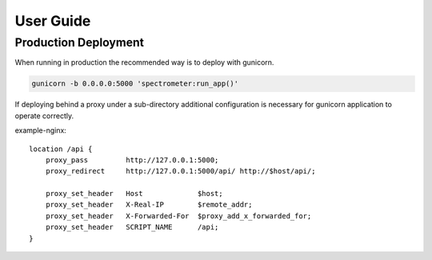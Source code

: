User Guide
==========

Production Deployment
---------------------

When running in production the recommended way is to deploy with gunicorn.

.. code-block:: bash

    gunicorn -b 0.0.0.0:5000 'spectrometer:run_app()'

If deploying behind a proxy under a sub-directory additional configuration is
necessary for gunicorn application to operate correctly.

example-nginx::

    location /api {
        proxy_pass         http://127.0.0.1:5000;
        proxy_redirect     http://127.0.0.1:5000/api/ http://$host/api/;

        proxy_set_header   Host             $host;
        proxy_set_header   X-Real-IP        $remote_addr;
        proxy_set_header   X-Forwarded-For  $proxy_add_x_forwarded_for;
        proxy_set_header   SCRIPT_NAME      /api;
    }
